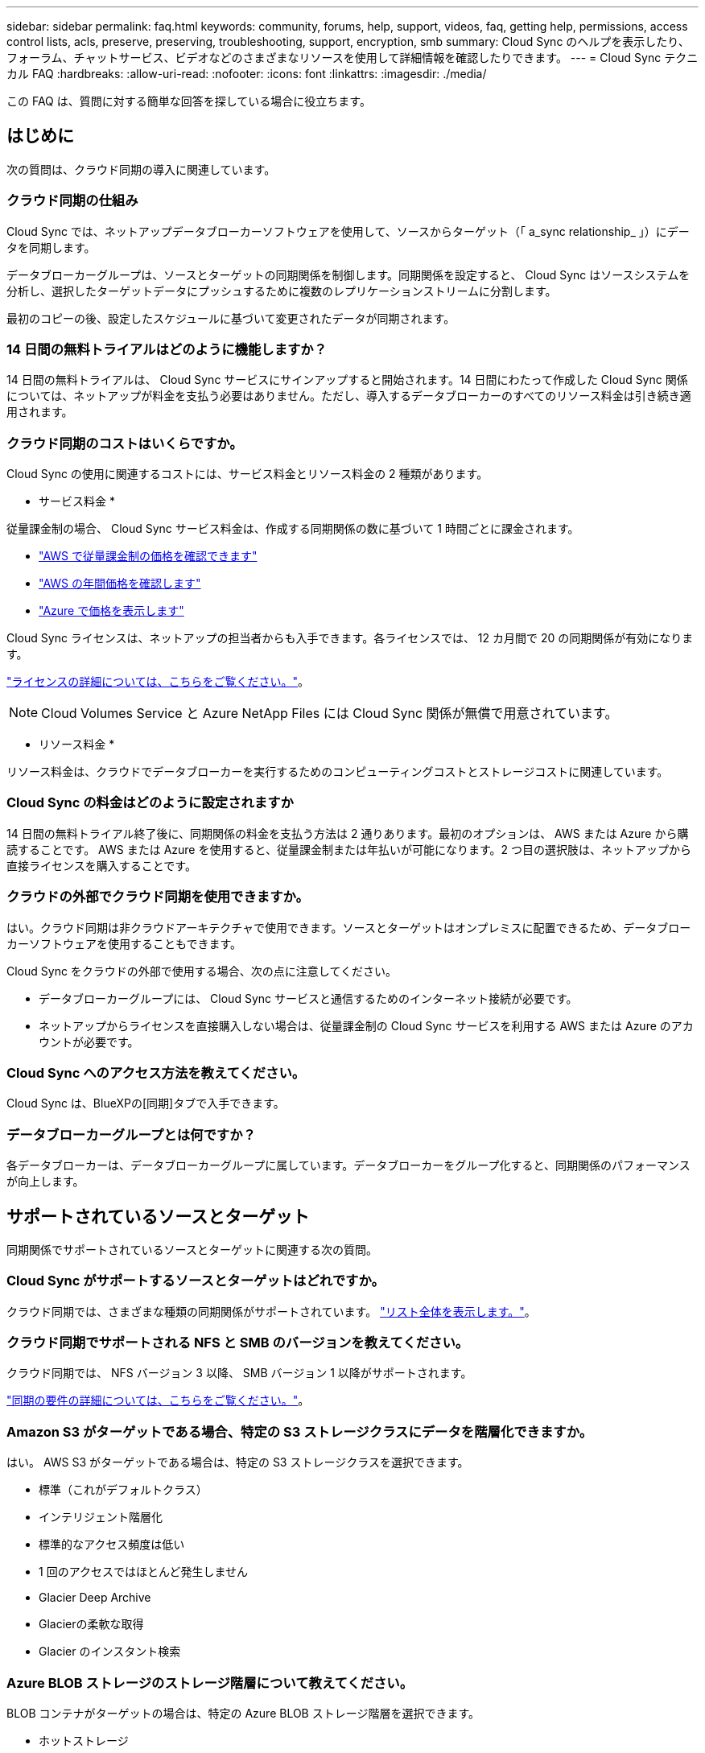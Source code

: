 ---
sidebar: sidebar 
permalink: faq.html 
keywords: community, forums, help, support, videos, faq, getting help, permissions, access control lists, acls, preserve, preserving, troubleshooting, support, encryption, smb 
summary: Cloud Sync のヘルプを表示したり、フォーラム、チャットサービス、ビデオなどのさまざまなリソースを使用して詳細情報を確認したりできます。 
---
= Cloud Sync テクニカル FAQ
:hardbreaks:
:allow-uri-read: 
:nofooter: 
:icons: font
:linkattrs: 
:imagesdir: ./media/


[role="lead"]
この FAQ は、質問に対する簡単な回答を探している場合に役立ちます。



== はじめに

次の質問は、クラウド同期の導入に関連しています。



=== クラウド同期の仕組み

Cloud Sync では、ネットアップデータブローカーソフトウェアを使用して、ソースからターゲット（「 a_sync relationship_ 」）にデータを同期します。

データブローカーグループは、ソースとターゲットの同期関係を制御します。同期関係を設定すると、 Cloud Sync はソースシステムを分析し、選択したターゲットデータにプッシュするために複数のレプリケーションストリームに分割します。

最初のコピーの後、設定したスケジュールに基づいて変更されたデータが同期されます。



=== 14 日間の無料トライアルはどのように機能しますか？

14 日間の無料トライアルは、 Cloud Sync サービスにサインアップすると開始されます。14 日間にわたって作成した Cloud Sync 関係については、ネットアップが料金を支払う必要はありません。ただし、導入するデータブローカーのすべてのリソース料金は引き続き適用されます。



=== クラウド同期のコストはいくらですか。

Cloud Sync の使用に関連するコストには、サービス料金とリソース料金の 2 種類があります。

* サービス料金 *

従量課金制の場合、 Cloud Sync サービス料金は、作成する同期関係の数に基づいて 1 時間ごとに課金されます。

* https://aws.amazon.com/marketplace/pp/B01LZV5DUJ["AWS で従量課金制の価格を確認できます"^]
* https://aws.amazon.com/marketplace/pp/B06XX5V3M2["AWS の年間価格を確認します"^]
* https://azuremarketplace.microsoft.com/en-us/marketplace/apps/netapp.cloud-sync-service?tab=PlansAndPrice["Azure で価格を表示します"^]


Cloud Sync ライセンスは、ネットアップの担当者からも入手できます。各ライセンスでは、 12 カ月間で 20 の同期関係が有効になります。

link:concept-licensing.html["ライセンスの詳細については、こちらをご覧ください。"]。


NOTE: Cloud Volumes Service と Azure NetApp Files には Cloud Sync 関係が無償で用意されています。

* リソース料金 *

リソース料金は、クラウドでデータブローカーを実行するためのコンピューティングコストとストレージコストに関連しています。



=== Cloud Sync の料金はどのように設定されますか

14 日間の無料トライアル終了後に、同期関係の料金を支払う方法は 2 通りあります。最初のオプションは、 AWS または Azure から購読することです。 AWS または Azure を使用すると、従量課金制または年払いが可能になります。2 つ目の選択肢は、ネットアップから直接ライセンスを購入することです。



=== クラウドの外部でクラウド同期を使用できますか。

はい。クラウド同期は非クラウドアーキテクチャで使用できます。ソースとターゲットはオンプレミスに配置できるため、データブローカーソフトウェアを使用することもできます。

Cloud Sync をクラウドの外部で使用する場合、次の点に注意してください。

* データブローカーグループには、 Cloud Sync サービスと通信するためのインターネット接続が必要です。
* ネットアップからライセンスを直接購入しない場合は、従量課金制の Cloud Sync サービスを利用する AWS または Azure のアカウントが必要です。




=== Cloud Sync へのアクセス方法を教えてください。

Cloud Sync は、BlueXPの[同期]タブで入手できます。



=== データブローカーグループとは何ですか？

各データブローカーは、データブローカーグループに属しています。データブローカーをグループ化すると、同期関係のパフォーマンスが向上します。



== サポートされているソースとターゲット

同期関係でサポートされているソースとターゲットに関連する次の質問。



=== Cloud Sync がサポートするソースとターゲットはどれですか。

クラウド同期では、さまざまな種類の同期関係がサポートされています。 link:reference-supported-relationships.html["リスト全体を表示します。"]。



=== クラウド同期でサポートされる NFS と SMB のバージョンを教えてください。

クラウド同期では、 NFS バージョン 3 以降、 SMB バージョン 1 以降がサポートされます。

link:reference-requirements.html["同期の要件の詳細については、こちらをご覧ください。"]。



=== Amazon S3 がターゲットである場合、特定の S3 ストレージクラスにデータを階層化できますか。

はい。 AWS S3 がターゲットである場合は、特定の S3 ストレージクラスを選択できます。

* 標準（これがデフォルトクラス）
* インテリジェント階層化
* 標準的なアクセス頻度は低い
* 1 回のアクセスではほとんど発生しません
* Glacier Deep Archive
* Glacierの柔軟な取得
* Glacier のインスタント検索




=== Azure BLOB ストレージのストレージ階層について教えてください。

BLOB コンテナがターゲットの場合は、特定の Azure BLOB ストレージ階層を選択できます。

* ホットストレージ
* 優れたストレージ




=== Google Cloud のストレージ階層をサポートしていますか？

はい。 Google Cloud Storage バケットがターゲットの場合は、特定のストレージクラスを選択できます。

* 標準
* ニアライン
* コールドライン（ Coldline ）
* Archive サービスの略




== ネットワーキング

次の質問は、クラウド同期のネットワーク要件に関連しています。



=== クラウドの同期に必要なネットワーク要件は何ですか？

Cloud Sync 環境では、選択したプロトコルまたはオブジェクトストレージ API （ Amazon S3 、 Azure Blob 、 IBM Cloud Object Storage ）を使用して、データブローカーグループがソースとターゲットに接続されている必要があります。

また、データブローカーグループには、 Cloud Sync サービスと通信して他のいくつかのサービスやリポジトリに接続するために、ポート 443 経由のアウトバウンドインターネット接続が必要です。

詳細： link:reference-networking.html["ネットワーク要件を確認します。"]。



=== データブローカーでプロキシサーバを使用できますか。

はい。

Cloud Sync は、ベーシック認証を使用するかどうかに関係なく、プロキシサーバをサポートしますデータブローカーの導入時にプロキシサーバを指定した場合、データブローカーからの HTTP および HTTPS トラフィックはすべてプロキシ経由でルーティングされます。NFS や SMB などの HTTP 以外のトラフィックは、プロキシサーバー経由でルーティングできないことに注意してください。

プロキシサーバの唯一の制限は、 NFS または Azure NetApp Files 同期関係で転送中のデータ暗号化を使用する場合です。暗号化されたデータは HTTPS 経由で送信され、プロキシサーバー経由でルーティングすることはできません。



== データの同期

次の質問は、データ同期の仕組みに関連しています。



=== 同期はどのくらいの頻度で行われますか。

デフォルトのスケジュールは、毎日の同期に設定されています。初期同期化の後、次の操作を実行できます。

* 同期スケジュールを、希望する日数、時間数、分数に変更します
* 同期スケジュールを無効にします
* 同期スケジュールを削除します（データは失われません。同期関係のみが削除されます）。




=== 最小同期スケジュールは何ですか？

データを 1 分ごとに同期するように関係をスケジュールできます。



=== データブローカーグループは、ファイルの同期に失敗したときに再試行しますか。またはタイムアウトしますか？

データブローカーグループは、 1 つのファイルの転送が失敗してもタイムアウトしません。代わりに、データブローカーグループは、ファイルをスキップする前に 3 回再試行します。再試行値は、同期関係の設定で設定できます。

link:task-managing-relationships.html#changing-the-settings-for-a-sync-relationship["同期関係の設定を変更する方法について説明します。"]。



=== 非常に大規模なデータセットがある場合はどうすればよいですか。

1 つのディレクトリに 60 万以上のファイルが含まれている場合は、データブローカーグループを設定してペイロードを処理できるように、 mailto ： ng-cloudsync-support@netapp.com [ お問い合わせ ] をご利用ください。データブローカーグループにメモリを追加しなければならない場合があります。

マウントポイント内のファイルの総数に制限はありません。上位ディレクトリやサブディレクトリの階層のレベルに関係なく、 600 、 000 以上のファイルを含む大規模なディレクトリには、追加のメモリが必要です。



== セキュリティ

セキュリティに関する次の質問



=== クラウドの同期は安全ですか？

はい。すべての Cloud Sync サービスのネットワーク接続には、を使用します https://aws.amazon.com/sqs/["Amazon Simple Queue Service （ SQS ）"^]。

データブローカーグループと Amazon S3 、 Azure Blob 、 Google Cloud Storage 、 IBM Cloud Object Storage の間の通信は、すべて HTTPS プロトコルを使用して行われます。

オンプレミス（ソースまたはデスティネーション）システムで Cloud Sync を使用している場合、推奨される接続オプションは次のとおりです。

* AWS Direct Connect 、 Azure ExpressRoute 、または Google Cloud Interconnect 接続。インターネット経由ではない（指定したクラウドネットワークとのみ通信可能）
* オンプレミスゲートウェイデバイスとクラウドネットワーク間の VPN 接続
* S3 バケット、 Azure BLOB ストレージ、または Google クラウドストレージを使用した安全なデータ転送のために、 Amazon Private S3 エンドポイント、 Azure Virtual Network サービスエンドポイント、またはプライベート Google アクセスを確立できます。


これらの方法を使用すると、オンプレミスの NAS サーバと Cloud Sync データブローカーグループの間にセキュアな接続が確立されます。



=== データはクラウド同期で暗号化されていますか？

* クラウド同期では、ソースとターゲットの NFS サーバ間のデータインフライト暗号化がサポートされます。 link:task-nfs-encryption.html["詳細はこちら。"]。
* SMB の場合、 Cloud Sync は、サーバ側で暗号化した SMB 3.0 および 3.11 データをサポートします。Cloud Sync は、暗号化されたデータをソースからターゲットにコピーします。ターゲットはデータが暗号化されたままです。
+
Cloud Sync は SMB データ自体を暗号化できません。

* Amazon S3 バケットが同期関係のターゲットである場合は、 AWS KMS の暗号化と AES-256 暗号化を使用してデータ暗号化を有効にするかどうかを選択できます。




== 権限

次の質問は、データ権限に関連しています。



=== SMB データの権限はターゲットの場所に同期されていますか？

Cloud Sync を設定して、ソース SMB 共有とターゲット SMB 共有の間、およびソース SMB 共有からオブジェクトストレージ（ ONTAP S3 を除く）へのアクセス制御リスト（ ACL ）を保持することができます。


NOTE: Cloud Sync では、オブジェクトストレージから SMB 共有への ACL のコピーはサポートされていません。

link:task-copying-acls.html["SMB 共有間で ACL をコピーする方法について説明します。"]。



=== NFS データの権限はターゲットの場所に同期されていますか。

クラウド同期では、 NFS サーバ間で次のように NFS 権限が自動的にコピーされます。

* NFS バージョン 3 ： Cloud Sync は権限とユーザグループ所有者をコピーします。
* NFS バージョン 4 ： Cloud Sync は ACL をコピーします。




== オブジェクトストレージのメタデータ

Cloud Sync は、次のタイプの同期関係について、オブジェクトストレージのメタデータをソースからターゲットにコピーします。

* Amazon S3 -> Amazon S3 ^1
* Amazon S3 -> StorageGRID
* StorageGRID -> Amazon S3
* StorageGRID -> StorageGRID の順にクリックします
* StorageGRID -> Google Cloud Storage
* Google Cloud Storage -> StorageGRID ^1
* Google Cloud Storage -> IBM Cloud Object Storage ^1
* Google Cloud Storage -> Amazon S3 ^1
* Amazon S3 -> Google Cloud Storage
* IBM Cloud Object Storage -> Google Cloud Storage
* StorageGRID -> IBM クラウドオブジェクトストレージ
* IBM Cloud Object Storage -> StorageGRID の順にクリックします
* IBM Cloud Object Storage -> IBM Cloud Object Storage


^1 この同期関係には、以下が必要です link:task-creating-relationships.html["同期関係を作成するときに、[オブジェクトのコピー]設定を有効にします"]。



== パフォーマンス

クラウド同期のパフォーマンスに関する質問は次のとおりです。



=== 同期関係の進行状況インジケータは何を表していますか。

同期関係は、データブローカーグループのネットワークアダプタのスループットを示しています。複数のデータブローカーを使用して同期パフォーマンスを高速化した場合、スループットはすべてのトラフィックの合計になります。このスループットは 20 秒ごとに更新されます。



=== パフォーマンスの問題が発生しています。同時転送の数を制限できますか。

大容量のファイル（それぞれ複数の TiB ）がある場合は、転送プロセスが完了するまでに時間がかかることがあり、パフォーマンスに影響する可能性があります。

同時転送の数を制限すると効果的です。mailto ： ng-cloudsync-support@netapp.com [ お問い合わせ ]



=== Azure NetApp Files でパフォーマンスが低いのはなぜですか？

Azure NetApp Files との間でデータを同期する際、ディスクのサービスレベルが Standard の場合は障害やパフォーマンスの問題が発生することがあります。

同期パフォーマンスを向上させるには、サービスレベルを Premium または Ultra に変更します。

https://docs.microsoft.com/en-us/azure/azure-netapp-files/azure-netapp-files-service-levels#throughput-limits["Azure NetApp Files のサービスレベルとスループットの詳細については、こちらをご覧ください"^]。



=== Cloud Volumes Service for AWS でパフォーマンスが低下するのはなぜですか。

クラウドボリュームとの間でデータを同期する場合、クラウドボリュームのパフォーマンスレベルが標準の場合は、障害やパフォーマンスの問題が発生することがあります。

サービスレベルを Premium または Extreme に変更して、同期のパフォーマンスを向上させます。



=== 1 つのグループに必要なデータブローカーの数

新しい関係を作成する場合は、 1 つのデータブローカーを 1 つのグループで開始します（アクセラレーション同期関係に属する既存のデータブローカーを選択した場合を除く）。多くの場合、 1 つのデータブローカーで同期関係のパフォーマンス要件を満たすことができます。同期されていない場合は、データブローカーをグループに追加することで、同期パフォーマンスを高速化できます。ただし、まず、同期のパフォーマンスに影響を与える可能性のある他の要因を確認する必要があります。

データ転送のパフォーマンスには、複数の要因が影響します。全体的な同期パフォーマンスは、ネットワーク帯域幅、レイテンシ、ネットワークトポロジ、データブローカー VM の仕様、ストレージシステムのパフォーマンスによって影響を受ける可能性があります。たとえば、グループ内の単一のデータブローカーが 100MB/s に達することはありますが、ターゲットのディスクスループットでは 64MB/s しか許可されませんその結果、データブローカーグループはデータのコピーを試行し続けますが、ターゲットではデータブローカーグループのパフォーマンスを達成できません。

そのため、ネットワークのパフォーマンスとターゲットのディスクスループットを確認してください。

次に、グループにデータブローカーを追加してその関係の負荷を共有することで、同期パフォーマンスを高速化することを検討します。 link:task-managing-relationships.html#accelerating-sync-performance["同期のパフォーマンスを高速化する方法について説明します。"]。



== 項目を削除する

次の質問は、ソースとターゲットから同期関係とデータを削除することに関連しています。



=== クラウドの同期関係を削除するとどうなりますか。

関係を削除すると、以降のすべてのデータの同期が停止し、支払いが終了します。ターゲットに同期されたデータはそのまま残ります。



=== ソースサーバから何かを削除するとどうなりますか。ターゲットからも削除されていますか？

デフォルトでは、 Active Sync 関係がある場合、ソースサーバ上で削除されたアイテムは、次回の同期時にターゲットから削除されません。ただし、各関係の同期設定にはオプションがあり、ソースから削除されたファイルは Cloud Sync によってターゲットロケーションから削除されるように定義できます。

link:task-managing-relationships.html#changing-the-settings-for-a-sync-relationship["同期関係の設定を変更する方法について説明します。"]。



=== ターゲットから何かを削除するとどうなりますか？ソースからも削除されていますか？

ターゲットから削除されたアイテムは、ソースから削除されません。ソースからターゲットへの関係は一方向です。次の同期サイクルでは、クラウド同期によってソースとターゲットが比較され、アイテムが見つからないことが特定され、クラウド同期によってソースからターゲットに再度コピーされます。



== トラブルシューティング

https://kb.netapp.com/Advice_and_Troubleshooting/Cloud_Services/Cloud_Sync/Cloud_Sync_FAQ:_Support_and_Troubleshooting["ネットアップナレッジベース： Cloud Sync FAQ ： Support and Troubleshooting"^]



== データブローカーのディープダイブ

次の質問は、データブローカーに関連しています。



=== データブローカーのアーキテクチャについて説明できますか？

確かに。最も重要なポイントは次のとおりです。

* データブローカーは、 Linux ホスト上で実行されている Node.js アプリケーションです。
* Cloud Sync は、次のようにデータブローカーを導入します。
+
** AWS ： AWS Cloudformation テンプレートから
** Azure ： Azure Resource Manager から
** Google ： Google Cloud Deployment Manager から
** 独自の Linux ホストを使用する場合は、ソフトウェアを手動でインストールする必要があります


* データブローカーソフトウェアは、自動的に最新バージョンにアップグレードします。
* データブローカーは、 AWS SQS を信頼性の高い安全な通信チャネルとして使用し、制御と監視を行います。SQS は永続性レイヤも提供します。
* データブローカーをグループに追加することで、転送速度を向上させ、高可用性を追加することができます。1 つのデータブローカーに障害が発生した場合、サービスの耐障害性があります

